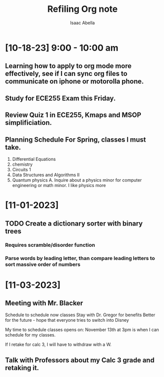 #+TITLE: Refiling Org note
#+AUTHOR: Isaac Abella


#+Description: Notes throughout the day...
#+Plan: Plan to just write free notes throughout the day and tasks, than when I have free time commit them to the School.org file

#+Extra: Need to look into my beorg/org note on iphone and see if just adding tasks through that system is more effective. If I get a hold of my old moterolla I could use orgzly...

* [10-18-23] 9:00 - 10:00 am
** Learning how to apply to org mode more effectively, see if I can sync org files to communicate on iphone or motorolla phone.

** Study for ECE255 Exam this Friday.
** Review Quiz 1 in ECE255, Kmaps and MSOP simplificiation.

** Planning Schedule For Spring, classes I must take.
    1. Differential Equations
    2. chemistry
    3. Circuits 1
    4. Data Structures and Algorithms II
    5. Quantum physics
       A. Inquire about a physics minor for computer engineering or math minor. I like physics more


* [11-01-2023]
** TODO Create a dictionary sorter with binary trees
*** Requires scramble/disorder function
*** Parse words by leading letter, than compare leading letters to sort massive order of numbers

* [11-03-2023]
** Meeting with Mr. Blacker
 Schedule to schedule now classes
 Stay with Dr. Gregor for benefits
    Better for the future - hope that everyone tries to switch into Disney

    My time to schedule classes opens on: November 13th at 3pm is when I can schedule for my classes.

If I retake for calc 3, I will have to withdraw with a W.

** Talk with Professors about my Calc 3 grade and retaking it.
